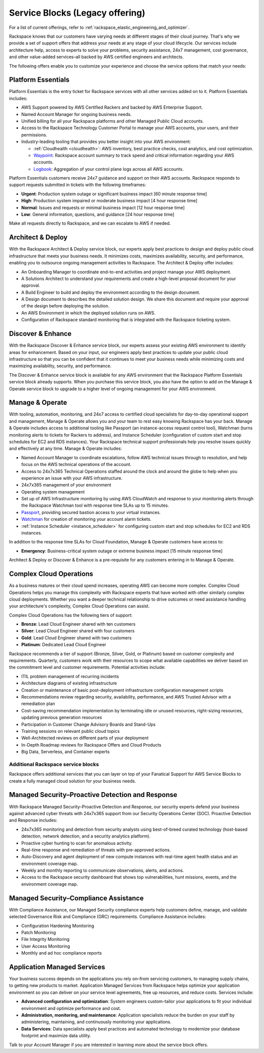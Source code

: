 .. _service_blocks:

================================
Service Blocks (Legacy offering)
================================

.. note::

For a list of current offerings, refer to
:ref:`rackspace_elastic_engineering_and_optimizer`.

Rackspace knows that our customers have varying needs at different stages
of their cloud journey. That's why we provide a set of support offers that
address your needs at any stage of your cloud lifecycle. Our services
include architecture help, access to experts to solve your problems,
security assistance, 24x7 management, cost governance, and other value-added
services–all backed by AWS certified engineers and architects.

The following offers enable you to customize your experience and choose
the service options that match your needs:


Platform Essentials
^^^^^^^^^^^^^^^^^^^

Platform Essentials is the entry ticket for Rackspace services with all other
services added on to it. Platform Essentials includes:

* AWS Support powered by AWS Certified Rackers and backed by AWS Enterprise
  Support.

* Named Account Manager for ongoing business needs.

* Unified billing for all your Rackspace platforms and other Managed Public
  Cloud accounts.

* Access to the Rackspace Technology Customer Portal to manage your AWS
  accounts, your users, and their permissions.

* Industry-leading tooling that provides you better insight into your AWS
  environment:

  * :ref:`Cloudhealth <cloudhealth>`: AWS inventory, best practice checks, cost
    analytics, and cost optimization.

  * `Waypoint <https://manage.rackspace.com/aws/docs/product-guide/waypoint.html>`_:
    Rackspace account summary to track spend and critical information
    regarding your AWS accounts.

  * `Logbook <https://manage.rackspace.com/aws/docs/product-guide/logbook.html>`_:
    Aggregation of your control plane logs across all AWS accounts.


Platform Essentials customers receive 24x7 guidance and support on their AWS
accounts. Rackspace responds to support requests submitted in tickets
with the following timeframes:

* **Urgent**: Production system outage or significant business impact [60 minute
  response time]

* **High**: Production system impaired or moderate business impact [4 hour
  response time]

* **Normal**: Issues and requests or minimal business impact [12 hour response
  time]

* **Low**: General information, questions, and guidance [24 hour response time]


Make all requests directly to Rackspace, and we can escalate to AWS if needed.


Architect & Deploy
^^^^^^^^^^^^^^^^^^

With the Rackspace Architect & Deploy service block, our experts apply best
practices to design and deploy public cloud infrastructure that meets your
business needs. It minimizes costs, maximizes availability, security, and
performance, enabling you to outsource ongoing management activities to
Rackspace. The Architect & Deploy offer includes:

* An Onboarding Manager to coordinate end-to-end activities and project manage
  your AWS deployment.

* A Solutions Architect to understand your requirements and create a
  high-level proposal document for your approval.

* A Build Engineer to build and deploy the environment according to the
  design document.

* A Design document to describes the detailed solution design. We share this
  document and require your approval of the design before deploying the solution.

* An AWS Environment in which the deployed solution runs on AWS.

* Configuration of Rackspace standard monitoring that is integrated with the
  Rackspace ticketing system.


Discover & Enhance
^^^^^^^^^^^^^^^^^^

With the Rackspace Discover & Enhance service block, our experts assess your
existing AWS environment to identify areas for enhancement. Based
on your input, our engineers apply best practices to update your public
cloud infrastructure so that you can be confident that it continues
to meet your business needs while minimizing costs and maximizing
availability, security, and performance.

The Discover & Enhance service block is available for any AWS environment
that the Rackspace Platform Essentials service block already supports.
When you purchase this service block, you also have the option to
add on the Manage & Operate service block to upgrade to a higher
level of ongoing management for your AWS environment.


Manage & Operate
^^^^^^^^^^^^^^^^

With tooling, automation, monitoring, and 24x7 access to certified cloud
specialists for day-to-day operational support and management, Manage &
Operate allows you and your team to rest easy knowing Rackspace has your
back. Manage & Operate includes access to additional tooling like Passport
(an instance-access request control tool), Watchman (turns monitoring alerts
to tickets for Rackers to address), and Instance Scheduler (configuration
of custom start and stop schedules for EC2 and RDS instances). Your Rackspace
technical support professionals help you resolve issues quickly
and effectively at any time. Manage & Operate includes:

* Named Account Manager to coordinate escalations, follow AWS technical
  issues through to resolution, and help focus on the AWS technical
  operations of the account.

* Access to 24x7x365 Technical Operations staffed around the clock and
  around the globe to help when you experience an issue with your AWS
  infrastructure.

* 24x7x365 management of your environment

* Operating system management

* Set up of AWS Infrastructure monitoring by using AWS CloudWatch and response to
  your monitoring alerts through the Rackspace Watchman tool with response time
  SLAs up to 15 minutes.

* `Passport <https://manage.rackspace.com/aws/docs/product-guide/passport.html>`_,
  providing secured bastion access to your virtual instances.

* `Watchman <https://manage.rackspace.com/aws/docs/product-guide/watchman.html>`_
  for creation of monitoring your account alarm tickets.

* :ref:`Instance Scheduler <instance_scheduler>` for configuring custom
  start and stop schedules for EC2 and RDS instances.


In addition to the response time SLAs for Cloud Foundation, Manage & Operate
customers have access to:

* **Emergency**: Business-critical system outage or extreme business impact
  [15 minute response time]

Architect & Deploy or Discover & Enhance is a pre-requisite for any customers
entering in to Manage & Operate.

Complex Cloud Operations
^^^^^^^^^^^^^^^^^^^^^^^^

As a business matures or their cloud spend increases, operating AWS can
become more complex. Complex Cloud Operations helps you manage this
complexity with Rackspace experts that have worked with other similarly
complex cloud deployments. Whether you want a deeper technical relationship
to drive outcomes or need assistance handling your architecture's
complexity, Complex Cloud Operations can assist.

Complex Cloud Operations has the following tiers of support:

* **Bronze**: Lead Cloud Engineer shared with ten customers

* **Silver**: Lead Cloud Engineer shared with four customers

* **Gold**: Lead Cloud Engineer shared with two customers

* **Platinum**: Dedicated Lead Cloud Engineer

Rackspace recommends a tier of support (Bronze, Silver, Gold, or Platinum)
based on customer complexity and requirements. Quarterly, customers
work with their resources to scope what available capabilities we
deliver based on the commitment level and customer requirements. Potential
activities include:

* ITIL problem management of recurring incidents

* Architecture diagrams of existing infrastructure

* Creation or maintenance of basic post-deployment infrastructure configuration
  management scripts

* Recommendations review regarding security, availability, performance, and AWS
  Trusted Advisor with a remediation plan

* Cost-saving recommendation implementation by terminating idle or unused
  resources, right-sizing resources, updating previous generation resources

* Participation in Customer Change Advisory Boards and Stand-Ups

* Training sessions on relevant public cloud topics

* Well-Architected reviews on different parts of your deployment

* In-Depth Roadmap reviews for Rackspace Offers and Cloud Products

* Big Data, Serverless, and Container experts


Additional Rackspace service blocks
===================================

Rackspace offers additional services that you can layer on top of your
Fanatical Support for AWS Service Blocks to create a fully managed cloud
solution for your business needs.

Managed Security–Proactive Detection and Response
^^^^^^^^^^^^^^^^^^^^^^^^^^^^^^^^^^^^^^^^^^^^^^^^^

With Rackspace Managed Security–Proactive Detection and Response, our
security experts defend your business against advanced cyber threats with
24x7x365 support from our Security Operations Center (SOC). Proactive
Detection and Response includes:

* 24x7x365 monitoring and detection from security analysts using best-of-breed
  curated technology (host-based detection, network detection, and a security
  analytics platform).

* Proactive cyber hunting to scan for anomalous activity.

* Real-time response and remediation of threats with pre-approved actions.

* Auto-Discovery and agent deployment of new compute instances with real-time
  agent health status and an environment coverage map.

* Weekly and monthly reporting to communicate observations, alerts, and actions.

* Access to the Rackspace security dashboard that shows top vulnerabilities,
  hunt missions, events, and the environment coverage map.


Managed Security–Compliance Assistance
^^^^^^^^^^^^^^^^^^^^^^^^^^^^^^^^^^^^^^

With Compliance Assistance, our Managed Security compliance experts help
customers define, manage, and validate selected Governance Risk
and Compliance (GRC) requirements. Compliance Assistance includes:

* Configuration Hardening Monitoring

* Patch Monitoring

* File Integrity Monitoring

* User Access Monitoring

* Monthly and ad hoc compliance reports


Application Managed Services
^^^^^^^^^^^^^^^^^^^^^^^^^^^^

Your business success depends on the applications you rely on–from servicing
customers, to managing supply chains, to getting new products to market.
Application Managed Services from Rackspace helps optimize your application
environment so you can deliver on your service level agreements, free up
resources, and reduce costs. Services include:

* **Advanced configuration and optimization**: System engineers custom-tailor
  your applications to fit your individual environment and optimize
  performance and cost.

* **Administration, monitoring, and maintenance**: Application specialists
  reduce the burden on your staff by administering, maintaining, and
  continuously monitoring your applications.

* **Data Services**: Data specialists apply best practices and automated
  technology to modernize your database footprint and maximize data utility.

Talk to your Account Manager if you are interested in learning more
about the service block offers.
